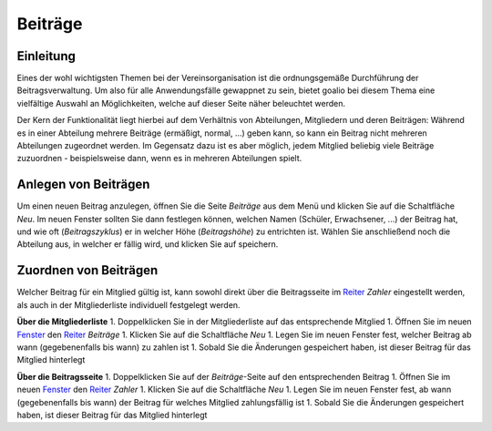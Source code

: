 Beiträge
========

Einleitung
----------

Eines der wohl wichtigsten Themen bei der Vereinsorganisation ist die ordnungsgemäße Durchführung der Beitragsverwaltung. Um also für alle Anwendungsfälle gewappnet zu sein, bietet goalio bei diesem Thema eine vielfältige Auswahl an Möglichkeiten, welche auf dieser Seite näher beleuchtet werden.

Der Kern der Funktionalität liegt hierbei auf dem Verhältnis von Abteilungen, Mitgliedern und deren Beiträgen: Während es in einer Abteilung mehrere Beiträge (ermäßigt, normal, ...) geben kann, so kann ein Beitrag nicht mehreren Abteilungen zugeordnet werden. Im Gegensatz dazu ist es aber möglich, jedem Mitglied beliebig viele Beiträge zuzuordnen - beispielsweise dann, wenn es in mehreren Abteilungen spielt.

Anlegen von Beiträgen
---------------------

Um einen neuen Beitrag anzulegen, öffnen Sie die Seite *Beiträge* aus dem Menü und klicken Sie auf die Schaltfläche *Neu*. Im neuen Fenster sollten Sie dann festlegen können, welchen Namen (Schüler, Erwachsener, ...) der Beitrag hat, und wie oft (*Beitragszyklus*) er in welcher Höhe (*Beitragshöhe*) zu entrichten ist. Wählen Sie anschließend noch die Abteilung aus, in welcher er fällig wird, und klicken Sie auf speichern.


Zuordnen von Beiträgen
----------------------

Welcher Beitrag für ein Mitglied gültig ist, kann sowohl direkt über die Beitragsseite im Reiter_ *Zahler* eingestellt werden, als auch in der Mitgliederliste individuell festgelegt werden.

**Über die Mitgliederliste**
1. Doppelklicken Sie in der Mitgliederliste auf das entsprechende Mitglied
1. Öffnen Sie im neuen Fenster_ den Reiter_ *Beiträge*
1. Klicken Sie auf die Schaltfläche *Neu*
1. Legen Sie im neuen Fenster fest, welcher Beitrag ab wann (gegebenenfalls bis wann) zu zahlen ist
1. Sobald Sie die Änderungen gespeichert haben, ist dieser Beitrag für das Mitglied hinterlegt

**Über die Beitragsseite**
1. Doppelklicken Sie auf der *Beiträge*-Seite auf den entsprechenden Beitrag
1. Öffnen Sie im neuen Fenster_ den Reiter_ *Zahler*
1. Klicken Sie auf die Schaltfläche *Neu*
1. Legen Sie im neuen Fenster fest, ab wann (gegebenenfalls bis wann) der Beitrag für welches Mitglied zahlungsfällig ist
1. Sobald Sie die Änderungen gespeichert haben, ist dieser Beitrag für das Mitglied hinterlegt

.. _Fenster: /de/latest/erste-schritte/benutzeroberflaeche.html
.. _Reiter: /de/latest/erste-schritte/benutzeroberflaeche.html

